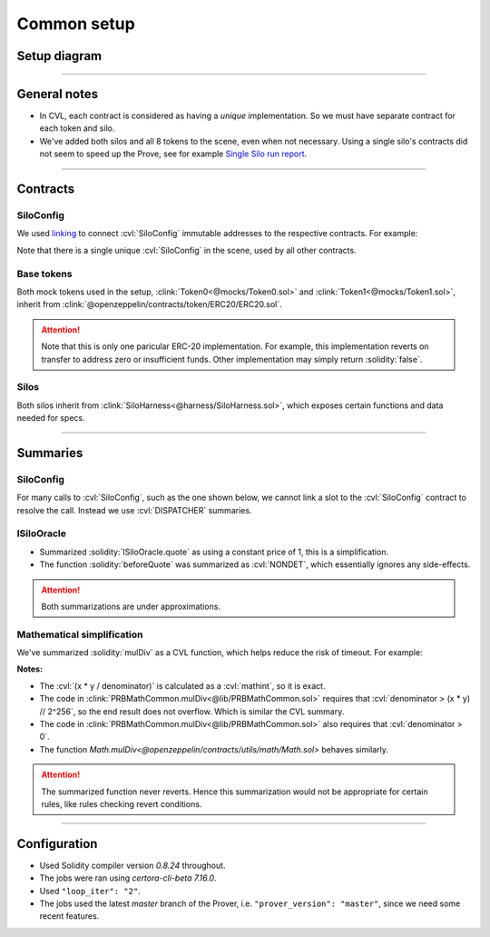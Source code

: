 Common setup
============

Setup diagram
-------------

.. graphviz:: setup_diagram.dot
   :align: center

----

General notes
-------------
* In CVL, each contract is considered as having a *unique* implementation. So we
  must have separate contract for each token and silo.
* We've added both silos and all 8 tokens to the scene, even when not necessary.
  Using a single silo's contracts did not seem to speed up the Prove,
  see for example `Single Silo run report`_.

----

Contracts
---------

SiloConfig
^^^^^^^^^^
We used `linking`_ to connect :cvl:`SiloConfig` immutable addresses to the respective
contracts. For example:

.. cvlinclude:: @silo-configs/valid_states_example.conf
   :start-at: link
   :end-at: ]
   :caption:

Note that there is a single unique :cvl:`SiloConfig` in the scene, used by all other
contracts.

Base tokens
^^^^^^^^^^^
Both mock tokens used in the setup, :clink:`Token0<@mocks/Token0.sol>` and 
:clink:`Token1<@mocks/Token1.sol>`, inherit from
:clink:`@openzeppelin/contracts/token/ERC20/ERC20.sol`.

.. attention::

   Note that this is only one paricular ERC-20 implementation. For example, this
   implementation reverts on transfer to address zero or insufficient funds.
   Other implementation may simply return :solidity:`false`.

Silos
^^^^^
Both silos inherit from :clink:`SiloHarness<@harness/SiloHarness.sol>`, which
exposes certain functions and data needed for specs.

----

Summaries
---------

SiloConfig
^^^^^^^^^^
For many calls to :cvl:`SiloConfig`, such as the one shown below, we cannot
link a slot to the :cvl:`SiloConfig` contract to resolve the call. Instead we use
:cvl:`DISPATCHER` summaries.

.. cvlinclude:: @lib/Actions.sol
   :start-at: function deposit
   :end-at: siloConfig.accrueInterestForSilo
   :emphasize-lines: 14-
   :caption: :clink:`Call to SiloConfig from Action library<@lib/Actions.sol>`

.. cvlinclude:: @silo-specs/valid_states_example.spec
   :start-at: CrossReentrancyGuard
   :end-at: turnOffReentrancyProtection
   :caption: :clink:`DISPATCHER summary example<@silo-specs/valid_states_example.spec>`

ISiloOracle
^^^^^^^^^^^
* Summarized :solidity:`ISiloOracle.quote` as using a constant price of 1, this is a
  simplification.
* The function :solidity:`beforeQuote` was summarized as :cvl:`NONDET`, which
  essentially ignores any side-effects.

.. attention:: Both summarizations are under approximations.


Mathematical simplification
^^^^^^^^^^^^^^^^^^^^^^^^^^^
We've summarized :solidity:`mulDiv` as a CVL function, which helps reduce the risk
of timeout. For example:

.. cvlinclude:: @silo-specs/valid_states_example.spec
   :cvlobject: cvlMulDiv
   :caption: :clink:`from valid_states_example.spec<@silo-specs/valid_states_example.spec>`

**Notes:**

* The :cvl:`(x * y / denominator)` is calculated as a :cvl:`mathint`, so it is exact.
* The code in :clink:`PRBMathCommon.mulDiv<@lib/PRBMathCommon.sol>` requires
  that :cvl:`denominator > (x * y) // 2^256`, so the end result does not overflow.
  Which is similar the CVL summary.
* The code in :clink:`PRBMathCommon.mulDiv<@lib/PRBMathCommon.sol>` also requires
  that :cvl:`denominator > 0`.
* The function `Math.mulDiv<@openzeppelin/contracts/utils/math/Math.sol>` behaves
  similarly.

.. attention::

   The summarized function never reverts. Hence this summarization would not be
   appropriate for certain rules, like rules checking revert conditions.

----

Configuration
-------------
* Used Solidity compiler version *0.8.24* throughout.
* The jobs were ran using *certora-cli-beta 7.16.0*.
* Used ``"loop_iter": "2"``.
* The jobs used the latest *master* branch of the Prover, i.e.
  ``"prover_version": "master"``, since we need some recent features.


.. Links
   -----

.. _linking: https://docs.certora.com/en/latest/docs/prover/cli/options.html#link

.. _Single Silo run report:
   https://prover.certora.com/output/98279/f220749cfee749e9aa62576f505672f2?anonymousKey=cc545b62e1aad0cc6809841604784f0049d09eb5
